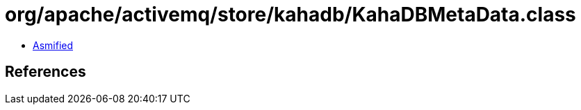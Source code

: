 = org/apache/activemq/store/kahadb/KahaDBMetaData.class

 - link:KahaDBMetaData-asmified.java[Asmified]

== References

